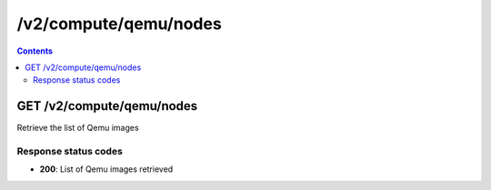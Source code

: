 /v2/compute/qemu/nodes
------------------------------------------------------------------------------------------------------------------------------------------

.. contents::

GET /v2/compute/qemu/nodes
~~~~~~~~~~~~~~~~~~~~~~~~~~~~~~~~~~~~~~~~~~~~~~~~~~~~~~~~~~~~~~~~~~~~~~~~~~~~~~~~~~~~~~~~~~~~~~~~~~~~~~~~~~~~~~~~~~~~~~~~~~~~~~~~~~~~~~~~~~~~~~~~~~~~~~~~~~~~~~
Retrieve the list of Qemu images

Response status codes
**********************
- **200**: List of Qemu images retrieved

